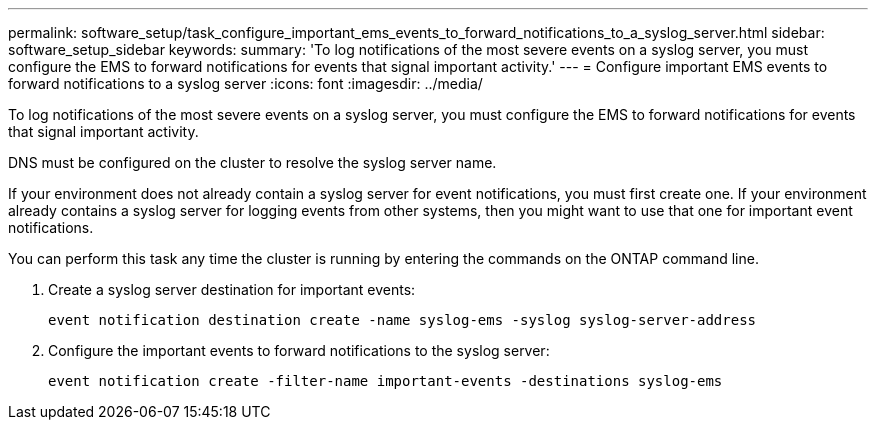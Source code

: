 ---
permalink: software_setup/task_configure_important_ems_events_to_forward_notifications_to_a_syslog_server.html
sidebar: software_setup_sidebar
keywords:
summary: 'To log notifications of the most severe events on a syslog server, you must configure the EMS to forward notifications for events that signal important activity.'
---
= Configure important EMS events to forward notifications to a syslog server
:icons: font
:imagesdir: ../media/

[.lead]
To log notifications of the most severe events on a syslog server, you must configure the EMS to forward notifications for events that signal important activity.

DNS must be configured on the cluster to resolve the syslog server name.

If your environment does not already contain a syslog server for event notifications, you must first create one. If your environment already contains a syslog server for logging events from other systems, then you might want to use that one for important event notifications.

You can perform this task any time the cluster is running by entering the commands on the ONTAP command line.

. Create a syslog server destination for important events:
+
`event notification destination create -name syslog-ems -syslog syslog-server-address`

. Configure the important events to forward notifications to the syslog server:
+
`event notification create -filter-name important-events -destinations syslog-ems`
